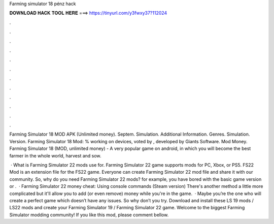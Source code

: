 Farming simulator 18 pénz hack



𝐃𝐎𝐖𝐍𝐋𝐎𝐀𝐃 𝐇𝐀𝐂𝐊 𝐓𝐎𝐎𝐋 𝐇𝐄𝐑𝐄 ===> https://tinyurl.com/y3fwxy37?112024



.



.



.



.



.



.



.



.



.



.



.



.

Farming Simulator 18 MOD APK (Unlimited money). Septem. Simulation. Additional Information. Genres. Simulation. Version.  Farming Simulator 18 Mod: % working on devices, voted by , developed by Giants Software. Mod Money. Farming Simulator 18 (MOD, unlimited money) - A very popular game on android, in which you will become the best farmer in the whole world, harvest and sow.

 · What is Farming Simulator 22 mods use for. Farming Simulator 22 game supports mods for PC, Xbox, or PS5. FS22 Mod is an extension file for the FS22 game. Everyone can create Farming Simulator 22 mod file and share it with our community. So, why do you need Farming Simulator 22 mods? for example, you have bored with the basic game version or .  · Farming Simulator 22 money cheat: Using console commands (Steam version) There's another method a little more complicated but it'll allow you to add (or even remove) money while you're in the game.  · Maybe you’re the one who will create a perfect game which doesn’t have any issues. So why don’t you try. Download and install these LS 19 mods / LS22 mods and create your Farming Simulator 19 / Farming Simulator 22 game. Welcome to the biggest Farming Simulator modding community! If you like this mod, please comment bellow.
